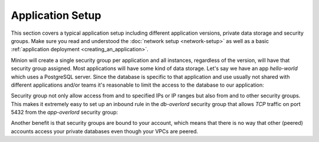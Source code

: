 =================
Application Setup
=================

This section covers a typical application setup including different application versions, private data storage and
security groups. Make sure you read and understood the :doc:`network setup <network-setup>` as well as a basic
:ref:`application deployment <creating_an_application>`.

Minion will create a single security group per application and all instances, regardless of the version, will have
that security group assigned. Most applications will have some kind of data storage. Let's say we have an app
*hello-world* which uses a PostgreSQL server. Since the database is specific to that application and use usually not
shared with different applications and/or teams it's reasonable to limit the access to the database to our application:

.. image:: _static/application-setup.svg
    :width: 800px

.. source: https://drive.google.com/open?id=15hmU4amtwymUIHp1_hy-4BNrIDbKsbsdmoZEvSFdZEM&authuser=0

Security group not only allow access from and to specified IPs or IP ranges but also from and to other security groups.
This makes it extremely easy to set up an inbound rule in the *db-overlord* security group that allows `TCP` traffic
on port 5432 from the `app-overlord` security group:

.. image:: _static/security-group-thumbnail.png
    :alt: Database Security Group Setup
    :target: _static/security-group.png

Another benefit is that security groups are bound to your account, which means that there is no way that other (peered)
accounts access your private databases even though your VPCs are peered.

